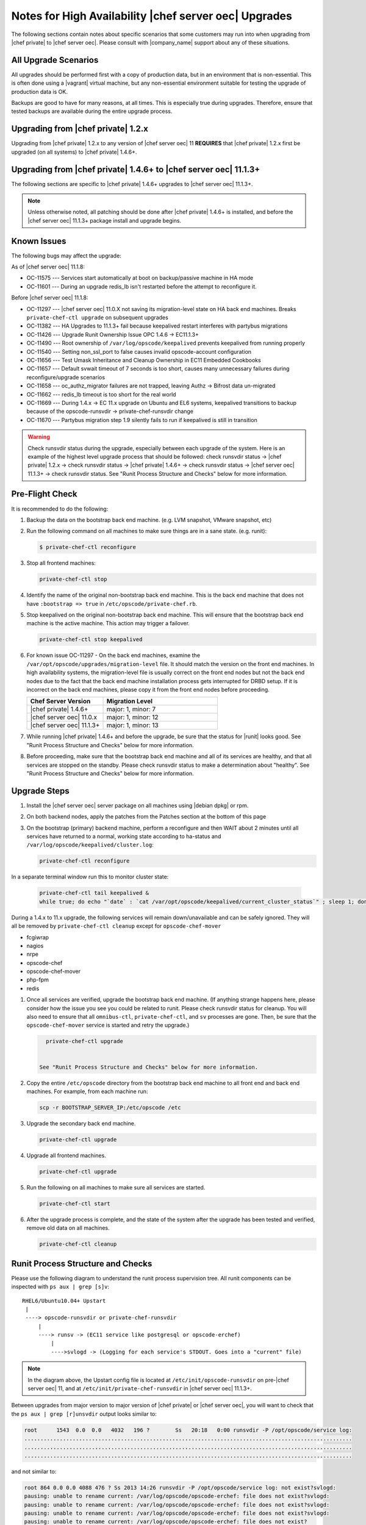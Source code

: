 .. THIS PAGE DOCUMENTS Enterprise Chef server version 11.2

======================================================
Notes for High Availability |chef server oec| Upgrades 
======================================================

The following sections contain notes about specific scenarios that some customers may run into when upgrading from |chef private| to |chef server oec|. Please consult with |company_name| support about any of these situations.

All Upgrade Scenarios
=====================================================

All upgrades should be performed first with a copy of production data, but in an environment that is non-essential. This is often done using a |vagrant| virtual machine, but any non-essential environment suitable for testing the upgrade of production data is OK.

Backups are good to have for many reasons, at all times. This is especially true during upgrades. Therefore, ensure that tested backups are available during the entire upgrade process.


Upgrading from |chef private| 1.2.x
=====================================================

Upgrading from |chef private| 1.2.x to any version of |chef server oec| 11 **REQUIRES** that |chef private| 1.2.x first be upgraded (on all systems) to |chef private| 1.4.6+.


Upgrading from |chef private| 1.4.6+ to |chef server oec| 11.1.3+
===========================================================================

The following sections are specific to |chef private| 1.4.6+ upgrades to |chef server oec| 11.1.3+.

.. note:: Unless otherwise noted, all patching should be done after |chef private| 1.4.6+ is installed, and before the |chef server oec| 11.1.3+ package install and upgrade begins.

Known Issues
=====================================================

The following bugs may affect the upgrade:

As of |chef server oec| 11.1.8:

* OC-11575 --- Services start automatically at boot on backup/passive machine in HA mode
* OC-11601 --- During an upgrade redis_lb isn't restarted before the attempt to reconfigure it.

Before |chef server oec| 11.1.8:

* OC-11297 --- |chef server oec| 11.0.X not saving its migration-level state on HA back end machines. Breaks ``private-chef-ctl upgrade`` on subsequent upgrades
* OC-11382 --- HA Upgrades to 11.1.3+ fail because keepalived restart interferes with partybus migrations
* OC-11426 --- Upgrade Runit Ownership Issue OPC 1.4.6 -> EC11.1.3+
* OC-11490 --- Root ownership of ``/var/log/opscode/keepalived`` prevents keepalived from running properly
* OC-11540 --- Setting non_ssl_port to false causes invalid opscode-account configuration
* OC-11656 --- Test Umask Inheritance and Cleanup Ownership in EC11 Embedded Cookbooks
* OC-11657 --- Default svwait timeout of 7 seconds is too short, causes many unnecessary failures during reconfigure/upgrade scenarios
* OC-11658 --- oc_authz_migrator failures are not trapped, leaving Authz -> Bifrost data un-migrated
* OC-11662 --- redis_lb timeout is too short for the real world
* OC-11669 --- During 1.4.x -> EC 11.x upgrade on Ubuntu and EL6 systems, keepalived transitions to backup because of the opscode-runsvdir -> private-chef-runsvdir change
* OC-11670 --- Partybus migration step 1.9 silently fails to run if keepalived is still in transition

.. warning:: Check runsvdir status during the upgrade, especially between each upgrade of the system. Here is an example of the highest level upgrade process that should be followed: check runsvdir status -> |chef private| 1.2.x -> check runsvdir status -> |chef private| 1.4.6+ -> check runsvdir status -> |chef server oec| 11.1.3+ -> check runsvdir status. See "Runit Process Structure and Checks" below for more information.


Pre-Flight Check
=====================================================
It is recommended to do the following:

#. Backup the data on the bootstrap back end machine. (e.g. LVM snapshot, VMware snapshot, etc)

#. Run the following command on all machines to make sure things are in a sane state. (e.g. runit):

   .. code-block:: bash

      $ private-chef-ctl reconfigure

#. Stop all frontend machines:

   .. code-block:: bash

      private-chef-ctl stop

#. Identify the name of the original non-bootstrap back end machine. This is the back end machine that does not have ``:bootstrap => true`` in ``/etc/opscode/private-chef.rb``.

#. Stop keepalived on the original non-bootstrap back end machine. This will ensure that the bootstrap back end machine is the active machine. This action may trigger a failover.

   .. code-block:: bash

      private-chef-ctl stop keepalived

#. For known issue OC-11297 - On the back end machines, examine the ``/var/opt/opscode/upgrades/migration-level`` file. It should match the version on the front end machines. In high availability systems, the migration-level file is usually correct on the front end nodes but not the back end nodes due to the fact that the back end machine installation process gets interrupted for DRBD setup. If it is incorrect on the back end machines, please copy it from the front end nodes before proceeding.

   .. list-table::
      :widths: 200 300
      :header-rows: 1
   
      * - Chef Server Version
        - Migration Level
      * - |chef private| 1.4.6+
        - major: 1, minor: 7
      * - |chef server oec| 11.0.x
        - major: 1, minor: 12
      * - |chef server oec| 11.1.3+
        - major: 1, minor: 13

#. While running |chef private| 1.4.6+ and before the upgrade, be sure that the status for |runit| looks good. See "Runit Process Structure and Checks" below for more information.

#. Before proceeding, make sure that the bootstrap back end machine and all of its services are healthy, and that all services are stopped on the standby. Please check runsvdir status to make a determination about "healthy". See "Runit Process Structure and Checks" below for more information.


Upgrade Steps
=====================================================

#. Install the |chef server oec| server package on all machines using |debian dpkg| or rpm.

#. On both backend nodes, apply the patches from the Patches section at the bottom of this page

#. On the bootstrap (primary) backend machine, perform a reconfigure and then WAIT about 2 minutes until all services have returned to a normal, working state according to ha-status and ``/var/log/opscode/keepalived/cluster.log``:

   .. code-block:: bash

      private-chef-ctl reconfigure

In a separate terminal window run this to monitor cluster state:

   .. code-block:: bash

      private-chef-ctl tail keepalived &
      while true; do echo "`date` : `cat /var/opt/opscode/keepalived/current_cluster_status`" ; sleep 1; done

During a 1.4.x to 11.x upgrade, the following services will remain down/unavailable and can be safely ignored. They will all be removed by ``private-chef-ctl cleanup`` except for ``opscode-chef-mover``

* fcgiwrap
* nagios
* nrpe
* opscode-chef
* opscode-chef-mover
* php-fpm
* redis

#. Once all services are verified, upgrade the bootstrap back end machine. (If anything strange happens here, please consider how the issue you see you could be related to runit. Please check runsvdir status for cleanup. You will also need to ensure that all ``omnibus-ctl``, ``private-chef-ctl``, and ``sv`` processes are gone. Then, be sure that the ``opscode-chef-mover`` service is started and retry the upgrade.)

   .. code-block:: bash

      private-chef-ctl upgrade

   
    See "Runit Process Structure and Checks" below for more information.
#. Copy the entire ``/etc/opscode`` directory from the bootstrap back end machine to all front end and back end machines. For example, from each machine run:

   .. code-block:: bash

      scp -r BOOTSTRAP_SERVER_IP:/etc/opscode /etc

#. Upgrade the secondary back end machine.

   .. code-block:: bash

      private-chef-ctl upgrade

#. Upgrade all frontend machines.

   .. code-block:: bash

      private-chef-ctl upgrade

#. Run the following on all machines to make sure all services are started.

   .. code-block:: bash

      private-chef-ctl start

#. After the upgrade process is complete, and the state of the system after the upgrade has been tested and verified, remove old data on all machines.

   .. code-block:: bash

      private-chef-ctl cleanup


Runit Process Structure and Checks
=====================================================

Please use the following diagram to understand the runit process supervision tree. All runit components can be inspected with ``ps aux | grep [s]v``::

   RHEL6/Ubuntu10.04+ Upstart
    |
    ----> opscode-runsvdir or private-chef-runsvdir 
        |
        ----> runsv -> (EC11 service like postgresql or opscode-erchef)
            |
            ---->svlogd -> (Logging for each service's STDOUT. Goes into a "current" file)

.. note:: In the diagram above, the Upstart config file is located at ``/etc/init/opscode-runsvdir`` on pre-|chef server oec| 11, and at ``/etc/init/private-chef-runsvdir`` in |chef server oec| 11.1.3+.

Between upgrades from major version to major version of |chef private| or |chef server oec|, you will want to check that the ``ps aux | grep [r]unsvdir`` output looks similar to:

.. code-block:: bash

   root      1543  0.0  0.0   4032   196 ?        Ss   20:18   0:00 runsvdir -P /opt/opscode/service log:
   ......................................................................................................
   ......................................................................................................
   ......................................................................................................

and not similar to:

.. code-block:: bash

   root 864 0.0 0.0 4088 476 ? Ss 2013 14:26 runsvdir -P /opt/opscode/service log: not exist?svlogd: 
   pausing: unable to rename current: /var/log/opscode/opscode-erchef: file does not exist?svlogd: 
   pausing: unable to rename current: /var/log/opscode/opscode-erchef: file does not exist?svlogd: 
   pausing: unable to rename current: /var/log/opscode/opscode-erchef: file does not exist?svlogd: 
   pausing: unable to rename current: /var/log/opscode/opscode-erchef: file does not exist?

Any number of issues can occur with the runsvdir process in |runit|. The most common in an |chef private| or |chef server oec| setting are these:

* In |chef private| 1.4.6+, ``/var/log/opscode`` should have ``755`` permissions, but it doesn't
* Any of the ``/var/log/opscode/SERVICE/current`` files are missing
* In |chef server oec|, the ownership of ``/var/log/opscode`` is not ``opscode``, so the processes cannot read/write their log files
* The filesystem where the logs are stored is full

When this type of problem is encountered, the process is to check the error output in the process list as above, and figure out what has gone wrong for either the runsvdir, or its svlogd processes, or both. Correct the issue, shutdown |chef private| or |chef server oec|, then use |upstart| to restart runsvdir:

.. code-block:: bash

   private-chef-ctl stop

Restart the runsvdir:

* For |chef private| 1.4.6+ on RHEL6 and ubuntu10.04+ ``initctl stop opscode-runsvdir``
* For |chef server oec| 11.x on RHEL6 and ubuntu10.04+ ``initctl stop private-chef-runsvdir``

.. note:: During the upgrade of |chef private| 1.4.6+ -> |chef server oec| 11.1.3+, you may have both of the above.

* If continuing an |chef server oec| 11.1.3+ upgrade ``initctl start private-chef-runsvdir``
* If fixing up an |chef private| 1.4.6+ system before an upgrade to |chef server oec| 11.1.3+ ``initctl start private-chef-runsvdir``

Example
-----------------------------------------------------
The following is one specific problem-fix scenario encountered while proceeding through an |chef private| 1.4.6+ -> |chef server oec| 11.1.3+ upgrade. The issue was likely triggered by an unhealthy |runit| status while running at version |chef private| 1.4.6+::

      1. Checked runvsvdir status when it became apparent that the Partybus
      initiated final private-chef-ctl start during the EC11.1.2 upgrade
      was looping on starting services. It was failing, because it was
      getting stuck on the old OPC 1.4.6 processes. This is likely because
      the OPC 1.4.6 runsvdir was no longer able to control the processes through
      incorrect permissions leading to a bad runsvdir state.
      
      2. Just for good measure, I removed the following links that pointed to
      the old process run control directories
      lrwxrwxrwx. 1 root root 24 Feb 3 08:08 fcgiwrap ->/opt/opscode/sv/fcgiwrap
      lrwxrwxrwx. 1 root root 22 Feb 3 08:08 nagios -> /opt/opscode/sv/nagios
      lrwxrwxrwx. 1 root root 20 Feb 3 08:08 nrpe -> /opt/opscode/sv/nrpe
      lrwxrwxrwx. 1 root root 28 Feb 3 08:07 opscode-chef -> /opt/opscode/sv/opscode-chef
      lrwxrwxrwx. 1 root root 23 Feb 3 08:08 php-fpm -> /opt/opscode/sv/php-fpm
      lrwxrwxrwx. 1 root root 21 Feb 3 08:07 redis -> /opt/opscode/sv/redis
      
      3. We had to cancel the first upgrade attempt, stop opscode-runsvdir and
      private-chef-runsvdir and make sure all their child processes were removed from the process list.
      
      4. chown -R opscode.opscode /var/log/opscode # Fix permissions, so
      that the new runsvdir can do stuff with its runsv and svlogd processes.
      
      5. start private-chef-runsvdir
      
      6. Wait for good bootstrap master state.
      
      7. Check ps aux | grep runsvdir. Status looks good.
      
      8. Restart the upgrade.
      
      9. Proceeded to the end of the upgrade.
      
      10. p-c-c cleanup


|chef server oec| Patches as of 11.1.8
======================================

OC-11575 patch for |chef server oec| 11.1.x
-------------------------------------------
Copy this file to ``/opt/opscode/embedded/cookbooks/enterprise/definitions/component_runit_service.rb`` on your backend nodes:

.. code-block:: ruby

    define :component_runit_service, :log_directory => nil,
                                     :svlogd_size => nil,
                                     :svlogd_num => nil,
                                     :ha => nil,
                                     :control => nil,
                                     :action => :enable do
      component = params[:name]
      log_directory = params[:log_directory] || node['private_chef'][component]['log_directory']
      
      template "#{log_directory}/config" do
        source "config.svlogd"
        cookbook "enterprise"
        mode "0644"
        owner "root"
        group "root"
        variables(
          :svlogd_size => ( params[:svlogd_size] || node['private_chef'][component]['log_rotation']['file_maxbytes']),
          :svlogd_num  => ( params[:svlogd_num] || node['private_chef'][component]['log_rotation']['num_to_keep'])
        )
      end
      
      runit_service component do
        action :enable
        retries 20
        control params[:control] if params[:control]
        options(
          :log_directory => log_directory
        )
      end
      
      if params[:action] == :down
        log "stop runit_service[#{component}]" do
          notifies :down, "runit_service[#{component}]", :immediately
        end
      end
      
      # Keepalive management
      #
      # Our keepalived setup knows which services it must manage by
      # looking for a 'keepalive_me' sentinel file in the service's
      # directory.
      if EnterpriseChef::Helpers.ha?(node)
        is_keepalive_service = params[:ha] || node['private_chef'][component]['ha']
        file "#{node['runit']['sv_dir']}/#{component}/keepalive_me" do
          action is_keepalive_service ? :create : :delete
        end
        
        file "#{node['runit']['sv_dir']}/#{component}/down" do
          action is_keepalive_service ? :create : :delete
        end
      end
      
    end
    


OC-11601 patch for |chef server oec| 11.1.x
-------------------------------------------
Copy this file to ``/opt/opscode/embedded/cookbooks/private-chef/recipes/redis_lb.rb`` on your backend nodes:

.. code-block:: ruby

    # Copyright:: Copyright (c) 2012 Opscode, Inc.
    # License:: Apache License, Version 2.0
    # Author:: Marc A. Paradise <marc@opscode.com>
    #
    # Licensed under the Apache License, Version 2.0 (the "License");
    # you may not use this file except in compliance with the License.
    # You may obtain a copy of the License at
    #
    #     http://www.apache.org/licenses/LICENSE-2.0
    #
    # Unless required by applicable law or agreed to in writing, software
    # distributed under the License is distributed on an "AS IS" BASIS,
    # WITHOUT WARRANTIES OR CONDITIONS OF ANY KIND, either express or implied.
    # See the License for the specific language governing permissions and
    # limitations under the License.
    #
    
    redis = node['private_chef']['redis_lb']
    redis_dir = redis['dir']
    redis_etc_dir = File.join(redis_dir, "etc")
    redis_data_dir = redis['data_dir']
    redis_data_dir_symlink = File.join(redis_dir, "data")
    redis_log_dir = redis['log_directory']
    
    [
      redis_dir,
      redis_etc_dir,
      redis_data_dir,
      redis_log_dir,
    ].each do |dir_name|
      directory dir_name do
        owner node['private_chef']['user']['username']
        mode '0700'
        recursive true
      end
    end
    
    redis_config = File.join(redis_etc_dir, "redis.conf")
        
    link redis_data_dir_symlink do
      to redis_data_dir
      not_if { redis_data_dir_symlink == redis_data_dir }
    end
    
    component_runit_service "redis_lb"
    
    redis_data = redis
    template redis_config do
      source "redis_lb.conf.erb"
      owner "root"
      group "root"
      mode "0644"
      variables(redis_data.to_hash)
      notifies :restart, 'service[redis_lb]', :immediately if is_data_master?
    end
    
    runit_service "redis_lb" do
      action :start
      only_if { is_data_master? }
    end
    
    # log rotation
    template "/etc/opscode/logrotate.d/redis_lb" do
      source "logrotate.erb"
      owner "root"
      group "root"
      mode "0644"
      variables(redis.to_hash)
    end
    
    #
    # This should be guarded by a test that redis is running.
    #
    # For the time being we retry a few times. This avoids a race
    # condition where the server is still starting and the port isn't
    # bound. The redis gem does not retry on ECONNREFUSED, and we fail.
    #
    ruby_block "set_lb_redis_values" do
      retries 5
      retry_delay 1
      only_if { is_data_master? }
      block do
        require "redis"
        redis = Redis.new(:host => redis_data.vip, :port => redis_data.port)
        xdl = node['private_chef']['lb']['xdl_defaults']
        banned_ips = PrivateChef['banned_ips']
        maint_mode_ips = PrivateChef['maint_mode_whitelist_ips']
        # Ensure there is no stale data, but first institute
        # a brief maint mode to avoid potential misrouting when
        # we delete old keys.
        redis.hset "dl_default", "503_mode", true
        next while not redis.spop("banned_ips").nil?
        next while not redis.spop("maint_data").nil?
        keys = redis.hkeys "dl_default"
        
        # Clear all dl_default keys except for the 503 mode we just set.
        redis.pipelined do
          keys.each do |key|
            redis.hdel "dl_default", key unless key == "503_mode"
          end
        end
        
        redis.pipelined do
          # Now we're clear to repopulate from configuration.
          if (!banned_ips.nil?)
            banned_ips.each do |ip|
              redis.sadd   "banned_ips", ip
            end
          end
          if (!maint_mode_ips.nil?)
            maint_mode_ips.each do |ip|
              redis.sadd   "maint_data", ip
            end
          end
          # Note that we'll preserve 503 mode until everything is
          # populated.
          if (!xdl.nil?)
            xdl.each do |key, value|
              redis.hset("dl_default", key, value) unless key == "503_mode"
            end
          end
        end
        
        if xdl && xdl.has_key?("503_mode")
          redis.hset "dl_default", "503_mode", xdl["503_mode"]
        else
          redis.hdel "dl_default", "503_mode"
        end
      end
      action :create
    end


